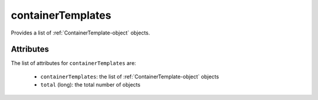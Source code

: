 .. Copyright 2018 FUJITSU LIMITED

.. _containertemplates-object:

containerTemplates
==================

Provides a list of :ref:`ContainerTemplate-object` objects.

Attributes
~~~~~~~~~~

The list of attributes for ``containerTemplates`` are:

	* ``containerTemplates``: the list of :ref:`ContainerTemplate-object` objects
	* ``total`` (long): the total number of objects


